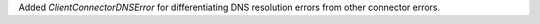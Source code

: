 Added `ClientConnectorDNSError` for differentiating DNS resolution errors from other connector errors.
